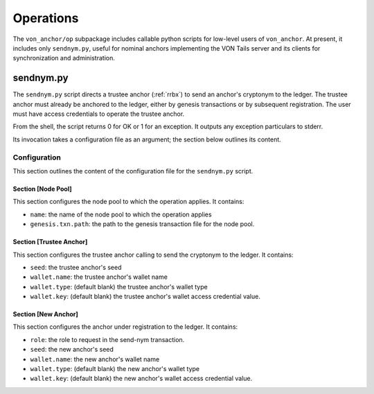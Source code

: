 ******************************
Operations
******************************

The ``von_anchor/op`` subpackage includes callable python scripts for low-level users of ``von_anchor``. At present, it includes only ``sendnym.py``, useful for nominal anchors implementing the VON Tails server and its clients for synchronization and administration.

sendnym.py
==============================

The ``sendnym.py`` script directs a trustee anchor (:ref:`rrbx`) to send an anchor's cryptonym to the ledger. The trustee anchor must already be anchored to the ledger, either by genesis transactions or by subsequent registration. The user must have access credentials to operate the trustee anchor.

From the shell, the script returns 0 for OK or 1 for an exception. It outputs any exception particulars to stderr.

Its invocation takes a configuration file as an argument; the section below outlines its content.

Configuration
------------------------------

This section outlines the content of the configuration file for the ``sendnym.py`` script.

Section [Node Pool]
******************************

This section configures the node pool to which the operation applies. It contains:

* ``name``: the name of the node pool to which the operation applies
* ``genesis.txn.path``: the path to the genesis transaction file for the node pool.

Section [Trustee Anchor]
******************************

This section configures the trustee anchor calling to send the cryptonym to the ledger. It contains:

* ``seed``: the trustee anchor's seed 
* ``wallet.name``: the trustee anchor's wallet name
* ``wallet.type``: (default blank) the trustee anchor's wallet type
* ``wallet.key``: (default blank) the trustee anchor's wallet access credential value.

Section [New Anchor]
******************************

This section configures the anchor under registration to the ledger. It contains:

* ``role``: the role to request in the send-nym transaction.
* ``seed``: the new anchor's seed 
* ``wallet.name``: the new anchor's wallet name
* ``wallet.type``: (default blank) the new anchor's wallet type
* ``wallet.key``: (default blank) the new anchor's wallet access credential value.
